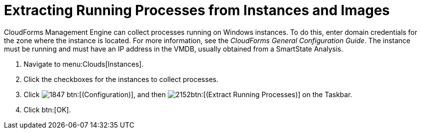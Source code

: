 = Extracting Running Processes from Instances and Images

CloudForms Management Engine can collect processes running on Windows instances.
To do this, enter domain credentials for the zone where the instance is located.
For more information, see the _CloudForms General Configuration Guide_.
The instance must be running and must have an IP address in the VMDB, usually obtained from a SmartState Analysis.

. Navigate to menu:Clouds[Instances].
. Click the checkboxes for the instances to collect processes.
. Click  image:images/1847.png[] btn:[(Configuration)], and then  image:images/2152.png[]btn:[(Extract Running Processes)] on the Taskbar.
. Click btn:[OK].
